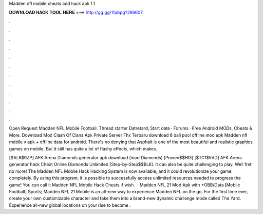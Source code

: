Madden nfl mobile cheats and hack apk 1.1



𝐃𝐎𝐖𝐍𝐋𝐎𝐀𝐃 𝐇𝐀𝐂𝐊 𝐓𝐎𝐎𝐋 𝐇𝐄𝐑𝐄 ===> http://gg.gg/11pbpg?296607



.



.



.



.



.



.



.



.



.



.



.



.

Open Request Madden NFL Mobile Football. Thread starter Datretard; Start date · Forums · Free Android MODs, Cheats & More. Download Mod Clash Of Clans Apk Private Server Fhx Terbaru download 8 ball pool offline mod apk Madden nfl mobile v apk + offline data for android. There's no denying that Asphalt is one of the most beautiful and realistic graphics games on mobile. But it still has quite a lot of flashy effects, which makes.

[$AL6$9ZP] AFK Arena Diamonds generator apk download (mod Diamonds) [Proven$$HI3] [$TC1$5VD] AFK Arena generator hack Cheat Online Diamonds Unlimited [Step-by-Step$$BL6]. It can also be quite challenging to play. Well fret no more! The Madden NFL Mobile Hack Hacking System is now available, and it could revolutionize your game completely. By using this program; it is possible to successfully access unlimited resources needed to progress the game! You can call it Madden NFL Mobile Hack Cheats if wish.  · Madden NFL 21 Mod Apk with +OBB/Data [Mobile Football] Sports; Madden NFL 21 Mobile is an all-new way to experience Madden NFL on the go. For the first time ever, create your own customizable character and take them into a brand-new dynamic challenge mode called The Yard. Experience all-new global locations on your rise to become .

